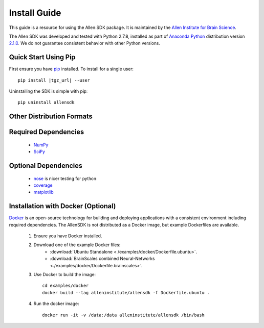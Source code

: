 Install Guide
=============
This guide is a resource for using the Allen SDK package.
It is maintained by the `Allen Institute for Brain Science <http://www.alleninstitute.org/>`_.

The Allen SDK was developed and tested with Python 2.7.8, installed
as part of `Anaconda Python <https://store.continuum.io/cshop/anaconda/>`_ distribution 
version `2.1.0 <http://repo.continuum.io/archive/index.html>`_.  We do not guarantee
consistent behavior with other Python versions.  

Quick Start Using Pip
---------------------

First ensure you have `pip <http://pypi.python.org/pypi/pip>`_ installed.  To install for a single user::

    pip install |tgz_url| --user


Uninstalling the SDK is simple with pip::

    pip uninstall allensdk

Other Distribution Formats
--------------------------

 .. include:: links.rst


Required Dependencies
---------------------

 * `NumPy <http://wiki.scipy.org/Tentative_NumPy_Tutorial>`_
 * `SciPy <http://www.scipy.org/>`_


Optional Dependencies
---------------------

 * `nose <https://nose.readthedocs.org/en/latest>`_ is nicer testing for python
 * `coverage <http://nedbatchelder.com/code/coverage>`_
 * `matplotlib <http://matplotlib.org/>`_


Installation with Docker (Optional)
-----------------------------------

`Docker <http://www.docker.com/>`_ is an open-source technology
for building and deploying applications with a consistent environment
including required dependencies.
The AllenSDK is not distributed as a Docker image, but
example Dockerfiles are available.

 #. Ensure you have Docker installed.

 #. Download one of the example Docker files:
     * :download:`Ubuntu Standalone <./examples/docker/Dockerfile.ubuntu>`.
     * :download:`BrainScales combined Neural-Networks <./examples/docker/Dockerfile.brainscales>`.

 #. Use Docker to build the image::
 
     cd examples/docker
     docker build --tag alleninstitute/allensdk -f Dockerfile.ubuntu .
     
 #. Run the docker image::
 
     docker run -it -v /data:/data alleninstitute/allensdk /bin/bash

